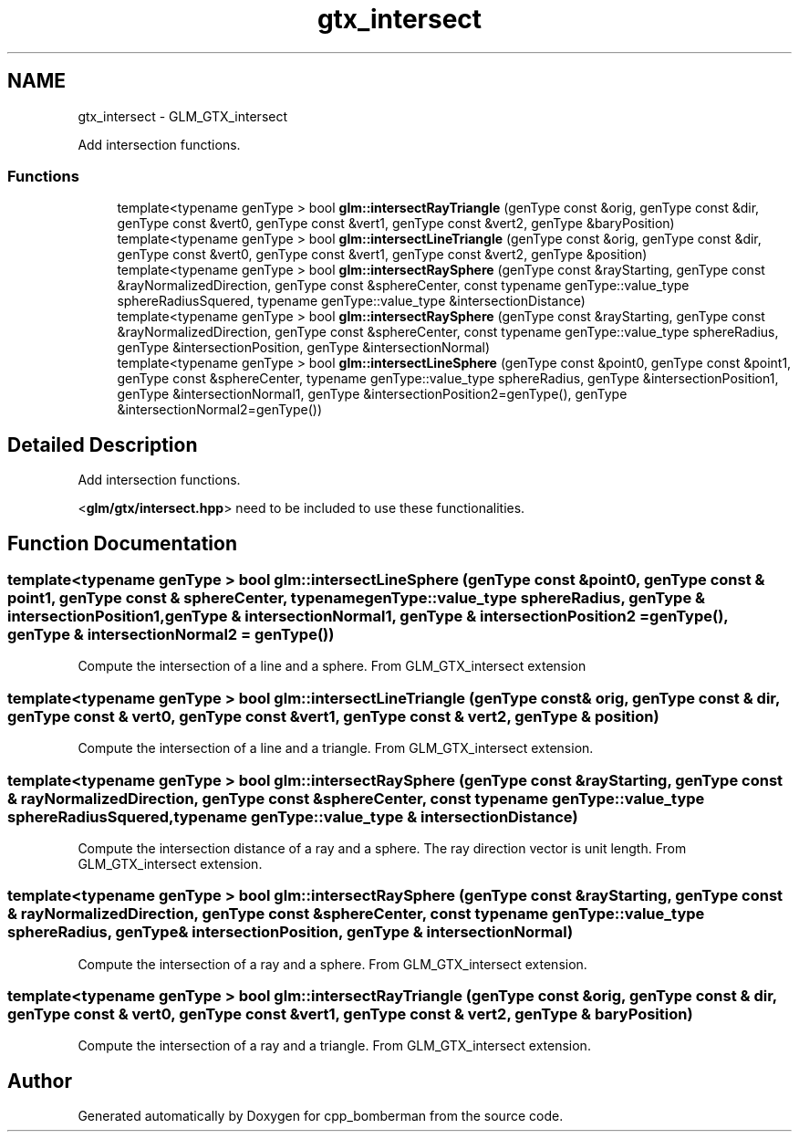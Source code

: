 .TH "gtx_intersect" 3 "Sun Jun 7 2015" "Version 0.42" "cpp_bomberman" \" -*- nroff -*-
.ad l
.nh
.SH NAME
gtx_intersect \- GLM_GTX_intersect
.PP
Add intersection functions\&.  

.SS "Functions"

.in +1c
.ti -1c
.RI "template<typename genType > bool \fBglm::intersectRayTriangle\fP (genType const &orig, genType const &dir, genType const &vert0, genType const &vert1, genType const &vert2, genType &baryPosition)"
.br
.ti -1c
.RI "template<typename genType > bool \fBglm::intersectLineTriangle\fP (genType const &orig, genType const &dir, genType const &vert0, genType const &vert1, genType const &vert2, genType &position)"
.br
.ti -1c
.RI "template<typename genType > bool \fBglm::intersectRaySphere\fP (genType const &rayStarting, genType const &rayNormalizedDirection, genType const &sphereCenter, const typename genType::value_type sphereRadiusSquered, typename genType::value_type &intersectionDistance)"
.br
.ti -1c
.RI "template<typename genType > bool \fBglm::intersectRaySphere\fP (genType const &rayStarting, genType const &rayNormalizedDirection, genType const &sphereCenter, const typename genType::value_type sphereRadius, genType &intersectionPosition, genType &intersectionNormal)"
.br
.ti -1c
.RI "template<typename genType > bool \fBglm::intersectLineSphere\fP (genType const &point0, genType const &point1, genType const &sphereCenter, typename genType::value_type sphereRadius, genType &intersectionPosition1, genType &intersectionNormal1, genType &intersectionPosition2=genType(), genType &intersectionNormal2=genType())"
.br
.in -1c
.SH "Detailed Description"
.PP 
Add intersection functions\&. 

<\fBglm/gtx/intersect\&.hpp\fP> need to be included to use these functionalities\&. 
.SH "Function Documentation"
.PP 
.SS "template<typename genType > bool glm::intersectLineSphere (genType const & point0, genType const & point1, genType const & sphereCenter, typename genType::value_type sphereRadius, genType & intersectionPosition1, genType & intersectionNormal1, genType & intersectionPosition2 = \fCgenType()\fP, genType & intersectionNormal2 = \fCgenType()\fP)"
Compute the intersection of a line and a sphere\&. From GLM_GTX_intersect extension 
.SS "template<typename genType > bool glm::intersectLineTriangle (genType const & orig, genType const & dir, genType const & vert0, genType const & vert1, genType const & vert2, genType & position)"
Compute the intersection of a line and a triangle\&. From GLM_GTX_intersect extension\&. 
.SS "template<typename genType > bool glm::intersectRaySphere (genType const & rayStarting, genType const & rayNormalizedDirection, genType const & sphereCenter, const typename genType::value_type sphereRadiusSquered, typename genType::value_type & intersectionDistance)"
Compute the intersection distance of a ray and a sphere\&. The ray direction vector is unit length\&. From GLM_GTX_intersect extension\&. 
.SS "template<typename genType > bool glm::intersectRaySphere (genType const & rayStarting, genType const & rayNormalizedDirection, genType const & sphereCenter, const typename genType::value_type sphereRadius, genType & intersectionPosition, genType & intersectionNormal)"
Compute the intersection of a ray and a sphere\&. From GLM_GTX_intersect extension\&. 
.SS "template<typename genType > bool glm::intersectRayTriangle (genType const & orig, genType const & dir, genType const & vert0, genType const & vert1, genType const & vert2, genType & baryPosition)"
Compute the intersection of a ray and a triangle\&. From GLM_GTX_intersect extension\&. 
.SH "Author"
.PP 
Generated automatically by Doxygen for cpp_bomberman from the source code\&.
